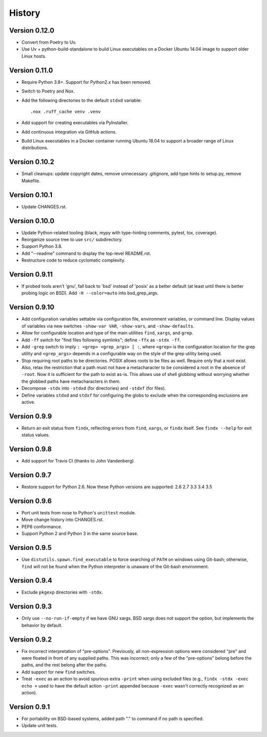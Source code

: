 *******
History
*******

Version 0.12.0
==============

- Convert from Poetry to Uv.

- Use Uv + python-build-standalone to build Linux executables on a Docker Ubuntu
  14.04 image to support older Linux hosts.

Version 0.11.0
==============

- Require Python 3.8+.  Support for Python2.x has been removed.

- Switch to Poetry and Nox.

- Add the following directories to the default ``stdxd`` variable::

    .nox .ruff_cache venv .venv

- Add support for creating executables via PyInstaller.

- Add continuous integration via GitHub actions.

- Build Linux executables in a Docker container running Ubuntu 18.04 to support
  a broader range of Linux distributions.

Version 0.10.2
==============

- Small cleanups: update copyright dates, remove unnecessary .gitignore, add
  type hints to setup.py, remove Makefile.

Version 0.10.1
==============

- Update CHANGES.rst.

Version 0.10.0
==============

- Update Python-related tooling (black, mypy with type-hinting comments, pytest,
  tox, coverage).

- Reorganize source tree to use ``src/`` subdirectory.

- Support Python 3.8.

- Add "--readme" command to display the top-level README.rst.

- Restructure code to reduce cyclomatic complexity.

Version 0.9.11
==============

- If probed tools aren't 'gnu', fall back to 'bsd' instead of 'posix' as a
  better default (at least until there is better probing logic on BSD).
  Add ``-H --color=auto`` into bsd_grep_args.

Version 0.9.10
==============

- Add configuration variables settable via configuration file, environment
  variables, or command line.  Display values of variables via new switches
  ``-show-var VAR``, ``-show-vars``, and ``-show-defaults``.

- Allow for configurable location and type of the main utilities ``find``,
  ``xargs``, and ``grep``.

- Add ``-ff`` switch for "find files following symlinks"; define ``-ffx`` as
  ``-stdx -ff``.

- Add ``-grep`` switch to imply ``: <grep> <grep_args> [ :``, where ``<grep>``
  is the configuration location for the grep utility and ``<grep_args>`` depends
  in a configurable way on the style of the grep utility being used.

- Stop requiring root paths to be directories.  POSIX allows roots to be files
  as well.  Require only that a root exist.  Also, relax the restriction that a
  path must not have a metacharacter to be considered a root in the absence of
  ``-root``.  Now it is sufficient for the path to exist as-is.  This allows
  use of shell globbing without worrying whether the globbed paths have
  metacharacters in them.

- Decompose ``-stdx`` into ``-stdxd`` (for directories) and ``-stdxf`` (for
  files).

- Define variables ``stdxd`` and ``stdxf`` for configuring the globs to exclude
  when the corresponding exclusions are active.

Version 0.9.9
=============

- Return an exit status from ``findx``, reflecting errors from ``find``,
  ``xargs``, or ``findx`` itself.  See ``findx --help`` for exit status values.

Version 0.9.8
=============

- Add support for Travis CI (thanks to John Vandenberg).

Version 0.9.7
=============

- Restore support for Python 2.6.
  Now these Python versions are supported: 2.6 2.7 3.3 3.4 3.5

Version 0.9.6
=============

- Port unit tests from nose to Python's ``unittest`` module.

- Move change history into CHANGES.rst.

- PEP8 conformance.

- Support Python 2 and Python 3 in the same source base.

Version 0.9.5
=============

- Use ``distutils.spawn.find_executable`` to force searching of ``PATH`` on
  windows using Git-bash; otherwise, ``find`` will not be found when the Python
  interpreter is unaware of the Git-bash environment.

Version 0.9.4
=============

- Exclude ``pkgexp`` directories with ``-stdx``.

Version 0.9.3
=============

- Only use ``--no-run-if-empty`` if we have GNU xargs.  BSD xargs does not
  support the option, but implements the behavior by default.

Version 0.9.2
=============

- Fix incorrect interpretation of "pre-options".  Previously, all
  non-expression options were considered "pre" and were floated in front of any
  supplied paths.  This was incorrect; only a few of the "pre-options" belong
  before the paths, and the rest belong after the paths.

- Add support for new ``find`` switches.

- Treat ``-exec`` as an action to avoid spurious extra ``-print`` when using
  excluded files (e.g., ``findx -stdx -exec echo +`` used to have the default
  action ``-print`` appended because ``-exec`` wasn't correctly recognized as
  an action).

Version 0.9.1
=============

- For portability on BSD-based systems, added path "." to command if no path
  is specified.

- Update unit tests.

